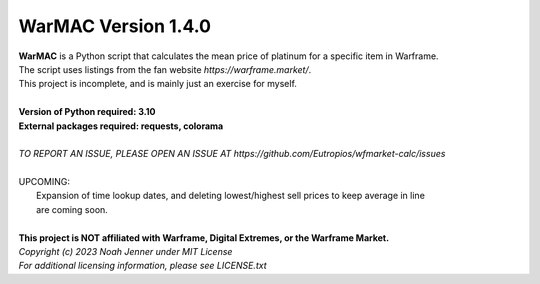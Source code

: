 WarMAC Version 1.4.0
=======

| **WarMAC** is a Python script that calculates the mean price of platinum for a specific item in Warframe.
| The script uses listings from the fan website *https://warframe.market/*.
| This project is incomplete, and is mainly just an exercise for myself.
| 
| **Version of Python required: 3.10**
| **External packages required: requests, colorama**
|
| *TO REPORT AN ISSUE, PLEASE OPEN AN ISSUE AT https://github.com/Eutropios/wfmarket-calc/issues*
|
| UPCOMING:
|     Expansion of time lookup dates, and deleting lowest/highest sell prices to keep average in line
|     are coming soon.
|
| **This project is NOT affiliated with Warframe, Digital Extremes, or the Warframe Market.**
| *Copyright (c) 2023 Noah Jenner under MIT License*
| *For additional licensing information, please see LICENSE.txt*